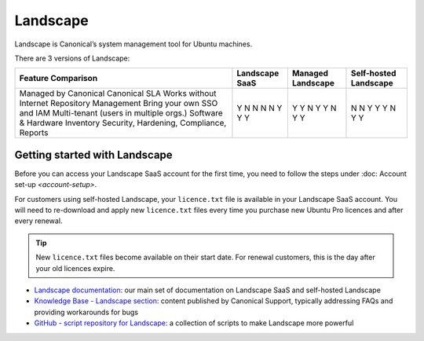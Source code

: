 Landscape
===========

Landscape is Canonical’s system management tool for Ubuntu machines.

There are 3 versions of Landscape:

+------------------------------------------+----------------+-------------------+-----------------------+
| Feature Comparison                       |Landscape SaaS  | Managed Landscape | Self-hosted Landscape |
+==========================================+================+===================+=======================+
| Managed by Canonical                     | Y              | Y                 | N                     |
| Canonical SLA                            | N              | Y                 | N                     |
| Works without Internet                   | N              | N                 | Y                     |
| Repository Management                    | N              | Y                 | Y                     |
| Bring your own SSO and IAM               | N              | Y                 | Y                     |
| Multi-tenant (users in multiple orgs.)   | Y              | N                 | N                     |
| Software & Hardware Inventory            | Y              | Y                 | Y                     |
| Security, Hardening, Compliance, Reports | Y              | Y                 | Y                     |
+------------------------------------------+----------------+-------------------+-----------------------+


Getting started with Landscape
-------------------------------

Before you can access your Landscape SaaS account for the first time, you need to follow the steps under :doc: Account set-up `<account-setup>`.

For customers using self-hosted Landscape, your ``licence.txt`` file is available in your Landscape SaaS account. You will need to re-download and apply new ``licence.txt`` files every time you purchase new Ubuntu Pro licences and after every renewal.

.. tip::
    New ``licence.txt`` files become available on their start date. For renewal customers, this is the day after your old licences expire.

* `Landscape documentation <https://ubuntu.com/landscape/docs>`_: our main set of documentation on Landscape SaaS and self-hosted Landscape
* `Knowledge Base - Landscape section <https://portal.support.canonical.com/ua/s/topic/0TOD00000006dHKOAY/landscape>`_: content published by Canonical Support, typically addressing FAQs and providing workarounds for bugs
* `GitHub - script repository for Landscape <https://github.com/canonical/landscape-scripts>`_: a collection of scripts to make Landscape more powerful

